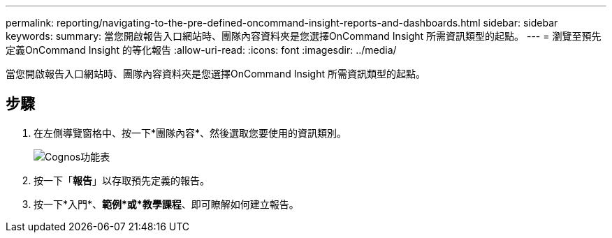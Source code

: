 ---
permalink: reporting/navigating-to-the-pre-defined-oncommand-insight-reports-and-dashboards.html 
sidebar: sidebar 
keywords:  
summary: 當您開啟報告入口網站時、團隊內容資料夾是您選擇OnCommand Insight 所需資訊類型的起點。 
---
= 瀏覽至預先定義OnCommand Insight 的等化報告
:allow-uri-read: 
:icons: font
:imagesdir: ../media/


[role="lead"]
當您開啟報告入口網站時、團隊內容資料夾是您選擇OnCommand Insight 所需資訊類型的起點。



== 步驟

. 在左側導覽窗格中、按一下*團隊內容*、然後選取您要使用的資訊類別。
+
image::../media/cognos-menu.gif[Cognos功能表]

. 按一下「*報告*」以存取預先定義的報告。
. 按一下*入門*、*範例*或*教學課程*、即可瞭解如何建立報告。

